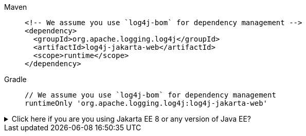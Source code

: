 ////
    Licensed to the Apache Software Foundation (ASF) under one or more
    contributor license agreements.  See the NOTICE file distributed with
    this work for additional information regarding copyright ownership.
    The ASF licenses this file to You under the Apache License, Version 2.0
    (the "License"); you may not use this file except in compliance with
    the License.  You may obtain a copy of the License at

         http://www.apache.org/licenses/LICENSE-2.0

    Unless required by applicable law or agreed to in writing, software
    distributed under the License is distributed on an "AS IS" BASIS,
    WITHOUT WARRANTIES OR CONDITIONS OF ANY KIND, either express or implied.
    See the License for the specific language governing permissions and
    limitations under the License.
////

[tabs]
====
Maven::
+
[source,xml,subs="+attributes"]
----
<!-- We assume you use `log4j-bom` for dependency management -->
<dependency>
  <groupId>org.apache.logging.log4j</groupId>
  <artifactId>log4j-jakarta-web</artifactId>
  <scope>runtime</scope>
</dependency>
----

Gradle::
+
[source,groovy,subs="+attributes"]
----
// We assume you use `log4j-bom` for dependency management
runtimeOnly 'org.apache.logging.log4j:log4j-jakarta-web'
----
====

.Click here if you are you using Jakarta EE 8 or any version of Java EE?
[%collapsible]
=====
Jakarta EE 8 and all Java EE applications servers use the legacy `javax` package prefix instead of `jakarta`.
If you are using those application servers, you should replace the dependencies above with:

[tabs]
====
Maven::
+
[source,xml,subs="+attributes"]
----
<!-- We assume you use `log4j-bom` for dependency management -->
<dependency>
  <groupId>org.apache.logging.log4j</groupId>
  <artifactId>log4j-web</artifactId>
  <scope>runtime</scope>
</dependency>
----

Gradle::
+
[source,groovy,subs="+attributes"]
----
// We assume you use `log4j-bom` for dependency management
runtimeOnly 'org.apache.logging.log4j:log4j-web'
----
====
=====